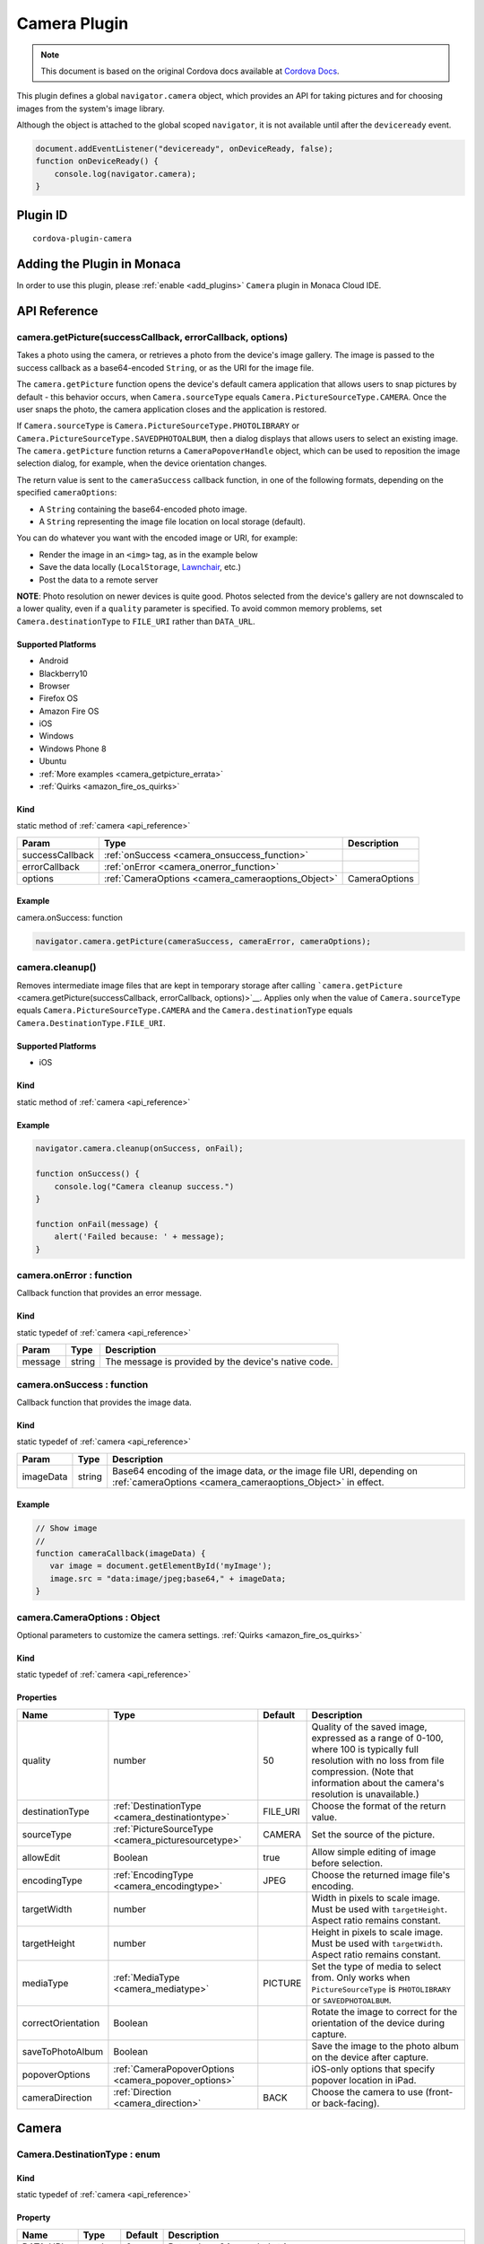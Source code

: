 .. raw:: html

   <!---
       Licensed to the Apache Software Foundation (ASF) under one
       or more contributor license agreements.  See the NOTICE file
       distributed with this work for additional information
       regarding copyright ownership.  The ASF licenses this file
       to you under the Apache License, Version 2.0 (the
       "License"); you may not use this file except in compliance
       with the License.  You may obtain a copy of the License at

         http://www.apache.org/licenses/LICENSE-2.0

       Unless required by applicable law or agreed to in writing,
       software distributed under the License is distributed on an
       "AS IS" BASIS, WITHOUT WARRANTIES OR CONDITIONS OF ANY
       KIND, either express or implied.  See the License for the
       specific language governing permissions and limitations
       under the License.
   -->

=======================================
Camera Plugin
=======================================

.. rst-class:: right-menu


.. raw:: html

  <div>
    <div  style="float: left;" align="left"><b>Tested Version: </b><a href="https://github.com/apache/cordova-plugin-camera/blob/master/RELEASENOTES.md#120-jun-17-2015">1.2.0</a></div>   
    <div align="right" style="float: right;"><b>Last Edited:</b> November 20th, 2015</div>
    <br/>
  </div>

.. note:: 
    
    This document is based on the original Cordova docs available at `Cordova Docs <https://github.com/apache/cordova-plugin-camera>`_.

This plugin defines a global ``navigator.camera`` object, which provides an API for taking pictures and for choosing images from the system's image library.

Although the object is attached to the global scoped ``navigator``, it is not available until after the ``deviceready`` event.

.. code-block:: javascript

    document.addEventListener("deviceready", onDeviceReady, false);
    function onDeviceReady() {
        console.log(navigator.camera);
    }

Plugin ID
=======================================

::
  
  cordova-plugin-camera


Adding the Plugin in Monaca
=======================================================

In order to use this plugin, please :ref:`enable <add_plugins>` ``Camera`` plugin in Monaca Cloud IDE.

.. _api_reference:

API Reference
=======================================================

camera.getPicture(successCallback, errorCallback, options) 
---------------------------------------------------------------------------------

Takes a photo using the camera, or retrieves a photo from the device's image gallery. The image is passed to the success callback as a base64-encoded ``String``, or as the URI for the image file.

The ``camera.getPicture`` function opens the device's default camera application that allows users to snap pictures by default - this behavior occurs, when ``Camera.sourceType`` equals ``Camera.PictureSourceType.CAMERA``. Once the user snaps the photo, the camera application closes and the application is restored.

If ``Camera.sourceType`` is ``Camera.PictureSourceType.PHOTOLIBRARY`` or ``Camera.PictureSourceType.SAVEDPHOTOALBUM``, then a dialog displays that allows users to select an existing image. The ``camera.getPicture`` function returns a ``CameraPopoverHandle`` object, which can be used to reposition the image selection dialog, for example, when the device orientation changes.

The return value is sent to the ``cameraSuccess`` callback function, in one of the following formats, depending on the specified ``cameraOptions``:

-  A ``String`` containing the base64-encoded photo image.

-  A ``String`` representing the image file location on local storage (default).

You can do whatever you want with the encoded image or URI, for example:

-  Render the image in an ``<img>`` tag, as in the example below

-  Save the data locally (``LocalStorage``, `Lawnchair <http://brianleroux.github.com/lawnchair/>`__, etc.)

-  Post the data to a remote server

**NOTE**: Photo resolution on newer devices is quite good. Photos selected from the device's gallery are not downscaled to a lower quality, even if a ``quality`` parameter is specified. To avoid common memory problems, set ``Camera.destinationType`` to ``FILE_URI`` rather than ``DATA_URL``.

Supported Platforms
~~~~~~~~~~~~~~~~~~~

- Android
- Blackberry10
- Browser
- Firefox OS
- Amazon Fire OS
- iOS
- Windows
- Windows Phone 8
- Ubuntu

-  :ref:`More examples <camera_getpicture_errata>`

-  :ref:`Quirks <amazon_fire_os_quirks>`

Kind
~~~~~~~~~~~~~~~~~~~

static method of :ref:`camera <api_reference>`

+-------------------+--------------------------------------------------------+-----------------+
| Param             | Type                                                   | Description     |
+===================+========================================================+=================+
| successCallback   | :ref:`onSuccess <camera_onsuccess_function>`           |                 |
+-------------------+--------------------------------------------------------+-----------------+
| errorCallback     | :ref:`onError <camera_onerror_function>`               |                 |
+-------------------+--------------------------------------------------------+-----------------+
| options           | :ref:`CameraOptions <camera_cameraoptions_Object>`     | CameraOptions   |
+-------------------+--------------------------------------------------------+-----------------+

Example
~~~~~~~~~~~~~~~~~~~

camera.onSuccess: function

.. code:: js

    navigator.camera.getPicture(cameraSuccess, cameraError, cameraOptions);


camera.cleanup()
---------------------------------------------------------------------------------

Removes intermediate image files that are kept in temporary storage after calling ```camera.getPicture`` <camera.getPicture(successCallback, errorCallback, options)>`__. Applies only when the value of ``Camera.sourceType`` equals ``Camera.PictureSourceType.CAMERA`` and the ``Camera.destinationType`` equals ``Camera.DestinationType.FILE_URI``.

Supported Platforms
~~~~~~~~~~~~~~~~~~~~~~~~~~~~~~~~~~~~~~

- iOS

Kind
~~~~~~~~~~~~~~~~~~~

static method of :ref:`camera <api_reference>`

Example
~~~~~~~~~~~~~~~~~~~

.. code:: js

    navigator.camera.cleanup(onSuccess, onFail);

    function onSuccess() {
        console.log("Camera cleanup success.")
    }

    function onFail(message) {
        alert('Failed because: ' + message);
    }

.. _camera_onerror_function:

camera.onError : function
---------------------------------------------------------------------------------

Callback function that provides an error message.

Kind
~~~~~~~~~~~~~~~~~~~

static typedef of :ref:`camera <api_reference>`

+-----------+----------+--------------------------------------------------------+
| Param     | Type     | Description                                            |
+===========+==========+========================================================+
| message   | string   | The message is provided by the device's native code.   |
+-----------+----------+--------------------------------------------------------+


.. _camera_onsuccess_function:

camera.onSuccess : function 
---------------------------------------------------------------------------------

Callback function that provides the image data.

Kind
~~~~~~~~~~~~~~~~~~~

static typedef of :ref:`camera <api_reference>`

+-------------+----------+--------------------------------------------------------------------------------------------------------------------------------------------+
| Param       | Type     | Description                                                                                                                                |
+=============+==========+============================================================================================================================================+
| imageData   | string   | Base64 encoding of the image data, *or* the image file URI, depending on :ref:`cameraOptions <camera_cameraoptions_Object>`  in effect.    |
+-------------+----------+--------------------------------------------------------------------------------------------------------------------------------------------+

Example
~~~~~~~~~~~~~~~~~~~

.. code:: js

    // Show image
    //
    function cameraCallback(imageData) {
       var image = document.getElementById('myImage');
       image.src = "data:image/jpeg;base64," + imageData;
    }


.. _camera_cameraoptions_Object:

camera.CameraOptions : Object 
-------------------------------------

Optional parameters to customize the camera settings. :ref:`Quirks <amazon_fire_os_quirks>`

Kind
~~~~~~~~~~~~~~~~~~~

static typedef of :ref:`camera <api_reference>`

Properties
~~~~~~~~~~~~~~~~~~~

+----------------------+----------------------------------------------------------------+-------------+---------------------------------------------------------------------------------------------------------------------------------------------------------------------------------------------------------------+
| Name                 | Type                                                           | Default     | Description                                                                                                                                                                                                   |
+======================+================================================================+=============+===============================================================================================================================================================================================================+
| quality              | number                                                         | 50          | Quality of the saved image, expressed as a range of 0-100, where 100 is typically full resolution with no loss from file compression. (Note that information about the camera's resolution is unavailable.)   |
+----------------------+----------------------------------------------------------------+-------------+---------------------------------------------------------------------------------------------------------------------------------------------------------------------------------------------------------------+
| destinationType      | :ref:`DestinationType <camera_destinationtype>`                | FILE\_URI   | Choose the format of the return value.                                                                                                                                                                        |
+----------------------+----------------------------------------------------------------+-------------+---------------------------------------------------------------------------------------------------------------------------------------------------------------------------------------------------------------+
| sourceType           | :ref:`PictureSourceType <camera_picturesourcetype>`            | CAMERA      | Set the source of the picture.                                                                                                                                                                                |
+----------------------+----------------------------------------------------------------+-------------+---------------------------------------------------------------------------------------------------------------------------------------------------------------------------------------------------------------+
| allowEdit            | Boolean                                                        | true        | Allow simple editing of image before selection.                                                                                                                                                               |
+----------------------+----------------------------------------------------------------+-------------+---------------------------------------------------------------------------------------------------------------------------------------------------------------------------------------------------------------+
| encodingType         | :ref:`EncodingType <camera_encodingtype>`                      | JPEG        | Choose the returned image file's encoding.                                                                                                                                                                    |
+----------------------+----------------------------------------------------------------+-------------+---------------------------------------------------------------------------------------------------------------------------------------------------------------------------------------------------------------+
| targetWidth          | number                                                         |             | Width in pixels to scale image. Must be used with ``targetHeight``. Aspect ratio remains constant.                                                                                                            |
+----------------------+----------------------------------------------------------------+-------------+---------------------------------------------------------------------------------------------------------------------------------------------------------------------------------------------------------------+
| targetHeight         | number                                                         |             | Height in pixels to scale image. Must be used with ``targetWidth``. Aspect ratio remains constant.                                                                                                            |
+----------------------+----------------------------------------------------------------+-------------+---------------------------------------------------------------------------------------------------------------------------------------------------------------------------------------------------------------+
| mediaType            | :ref:`MediaType <camera_mediatype>`                            | PICTURE     | Set the type of media to select from. Only works when ``PictureSourceType`` is ``PHOTOLIBRARY`` or ``SAVEDPHOTOALBUM``.                                                                                       |
+----------------------+----------------------------------------------------------------+-------------+---------------------------------------------------------------------------------------------------------------------------------------------------------------------------------------------------------------+
| correctOrientation   | Boolean                                                        |             | Rotate the image to correct for the orientation of the device during capture.                                                                                                                                 |
+----------------------+----------------------------------------------------------------+-------------+---------------------------------------------------------------------------------------------------------------------------------------------------------------------------------------------------------------+
| saveToPhotoAlbum     | Boolean                                                        |             | Save the image to the photo album on the device after capture.                                                                                                                                                |
+----------------------+----------------------------------------------------------------+-------------+---------------------------------------------------------------------------------------------------------------------------------------------------------------------------------------------------------------+
| popoverOptions       | :ref:`CameraPopoverOptions <camera_popover_options>`           |             | iOS-only options that specify popover location in iPad.                                                                                                                                                       |
+----------------------+----------------------------------------------------------------+-------------+---------------------------------------------------------------------------------------------------------------------------------------------------------------------------------------------------------------+
| cameraDirection      | :ref:`Direction <camera_direction>`                            | BACK        | Choose the camera to use (front- or back-facing).                                                                                                                                                             |
+----------------------+----------------------------------------------------------------+-------------+---------------------------------------------------------------------------------------------------------------------------------------------------------------------------------------------------------------+


Camera
=========================================

.. _camera_destinationtype:

Camera.DestinationType : enum
---------------------------------------------------------------------------------

Kind
~~~~~~~~~~~~~~~~~~~

static typedef of :ref:`camera <api_reference>`

Property
~~~~~~~~~~~~~~~~~~~

+-----------+----------+--------+--------------------------------------------------------------------------+
| Name      | Type     | Default| Description                                                              |
+===========+==========+========+==========================================================================+
| DATA_URL  | number   | 0      | Return base64 encoded string                                             |
+-----------+----------+--------+--------------------------------------------------------------------------+
| FILE_URI  | number   | 1      | Return file uri (content://media/external/images/media/2 for Android)    |
+-----------+----------+--------+--------------------------------------------------------------------------+
| NATIVE_URI| number   | 2      | Return native uri (eg. asset-library://... for iOS)                      |
+-----------+----------+--------+--------------------------------------------------------------------------+

.. _camera_encodingtype:

Camera.EncodingType : enum
---------------------------------------------------------------------------------

Kind
~~~~~~~~~~~~~~~~~~~

static typedef of :ref:`camera <api_reference>`

Property
~~~~~~~~~~~~~~~~~~~

+-----------+----------+--------+-----------------------------+
| Name      | Type     | Default| Description                 |
+===========+==========+========+=============================+
| JPEG      | number   | 0      | Return JPEG encoded image   |
+-----------+----------+--------+-----------------------------+
| PNG       | number   | 1      | Return PNG encoded image    |
+-----------+----------+--------+-----------------------------+


.. _camera_mediatype:

Camera.MediaType : enum
---------------------------------------------------------------------------------

Kind
~~~~~~~~~~~~~~~~~~~

static typedef of :ref:`camera <api_reference>`

Property
~~~~~~~~~~~~~~~~~~~

+-----------+----------+--------+---------------------------------------------------------------------------------------------------+
| Name      | Type     | Default| Description                                                                                       |
+===========+==========+========+===================================================================================================+
| PICTURE   | number   | 0      | Allow selection of still pictures only. DEFAULT. Will return format specified via DestinationType |
+-----------+----------+--------+---------------------------------------------------------------------------------------------------+
| VIDEO     | number   | 1      | Allow selection of video only, ONLY RETURNS URL                                                   |
+-----------+----------+--------+---------------------------------------------------------------------------------------------------+
| ALLMEDIA  | number   | 2      | Allow selection from all media types                                                              |
+-----------+----------+--------+---------------------------------------------------------------------------------------------------+

.. _camera_picturesourcetype:

Camera.PictureSourceType : enum
---------------------------------------------------------------------------------

Kind
~~~~~~~~~~~~~~~~~~~

static typedef of :ref:`camera <api_reference>`

Property
~~~~~~~~~~~~~~~~~~~

+----------------+----------+-------------+-------------------------------------------------------------------------+
| Name           | Type     | Default     | Description                                                             |
+================+==========+=============+=========================================================================+
| PHOTOLIBRARY   | number   | 0           | Choose image from picture library (same as SAVEDPHOTOALBUM for Android) |
+----------------+----------+-------------+-------------------------------------------------------------------------+
| CAMERA         | number   | 1           | Take picture from camera                                                |
+----------------+----------+-------------+-------------------------------------------------------------------------+
| SAVEDPHOTOALBUM| number   | 2           | Choose image from picture library (same as PHOTOLIBRARY for Android)    |
+----------------+----------+-------------+-------------------------------------------------------------------------+

.. _camera_popover_arrow_direction:

Camera.PopoverArrowDirection : enum
---------------------------------------------------------------------------------

Matches iOS UIPopoverArrowDirection constants to specify arrow location on popover.

Kind
~~~~~~~~~~~~~~~~~~~

static typedef of :ref:`camera <api_reference>`

Property
~~~~~~~~~~~~~~~~~~~

+-------------+----------+----------+
| Name        | Type     | Default  |
+=============+==========+==========+
| ARROW_UP    | number   | 0        |
+-------------+----------+----------+
| ARROW_DOWN  | number   | 2        |
+-------------+----------+----------+
| ARROW_LEFT  | number   | 4        |
+-------------+----------+----------+
| ARROW_RIGHT | number   | 8        |
+-------------+----------+----------+
| ARROW_ANY   | number   | 15       |
+-------------+----------+----------+

.. _camera_direction:

Camera.Direction : enum
---------------------------------------------------------------------------------

Kind
~~~~~~~~~~~~~~~~~~~

static typedef of :ref:`camera <api_reference>`

Property
~~~~~~~~~~~~~~~~~~~

+-----------+----------+-----------+-----------------------------+
| Name      | Type     |   Default | Description                 |
+===========+==========+===========+=============================+
| BACK      | number   |   0       | Use the back-facing camera  |
+-----------+----------+-----------+-----------------------------+
| FRONT     | number   |   1       | Use the front-facing camera |
+-----------+----------+-----------+-----------------------------+

.. _camera_popover_options:

CameraPopoverOptions 
-----------------------------

iOS-only parameters that specify the anchor element location and arrow direction of the popover when selecting images from an iPad's library or album. Note that the size of the popover may change to adjust to the direction of the arrow and orientation of the screen. Make sure to account for orientation changes when specifying the anchor element location.

+--------------+------------------------------------------------------------------------+--------------+------------------------------------------------------------------------------+
| Param        | Type                                                                   | Default      | Description                                                                  |
+==============+========================================================================+==============+==============================================================================+
| [x]          | Number                                                                 | 0            | x pixel coordinate of screen element onto which to anchor the popover.       |
+--------------+------------------------------------------------------------------------+--------------+------------------------------------------------------------------------------+
| [y]          | Number                                                                 | 32           | y pixel coordinate of screen element onto which to anchor the popover.       |
+--------------+------------------------------------------------------------------------+--------------+------------------------------------------------------------------------------+
| [width]      | Number                                                                 | 320          | width, in pixels, of the screen element onto which to anchor the popover.    |
+--------------+------------------------------------------------------------------------+--------------+------------------------------------------------------------------------------+
| [height]     | Number                                                                 | 480          | height, in pixels, of the screen element onto which to anchor the popover.   |
+--------------+------------------------------------------------------------------------+--------------+------------------------------------------------------------------------------+
| [arrowDir]   | :ref:`PopoverArrowDirection <camera_popover_arrow_direction>`          | ARROW\_ANY   | Direction the arrow on the popover should point.                             |
+--------------+------------------------------------------------------------------------+--------------+------------------------------------------------------------------------------+

.. _camera_popover_handle:

CameraPopoverHandle
-----------------------------

A handle to an image picker popover.

Supported Platforms
~~~~~~~~~~~~~~~~~~~~~~~~~~~~~~~~~~~~~~

- iOS

Example
~~~~~~~~~~~~~~~~~~~~~~~~~~~~~~~~~~~~~~

::

    var cameraPopoverHandle = navigator.camera.getPicture(onSuccess, onFail,
    { 
        destinationType: Camera.DestinationType.FILE_URI,
        sourceType: Camera.PictureSourceType.PHOTOLIBRARY,
        popoverOptions: new CameraPopoverOptions(300, 300, 100, 100, Camera.PopoverArrowDirection.ARROW_ANY)
    });

    // Reposition the popover if the orientation changes.
    window.onorientationchange = function() {
        var cameraPopoverOptions = new CameraPopoverOptions(0, 0, 100, 100, Camera.PopoverArrowDirection.ARROW_ANY);
        cameraPopoverHandle.setPosition(cameraPopoverOptions);
    }


.. _camera_getpicture_errata:

``camera.getPicture`` Errata
-----------------------------------

Example 
~~~~~~~~~~~~~~~~~~~

Take a photo and retrieve it as a base64-encoded image:

::

    navigator.camera.getPicture(onSuccess, onFail, { quality: 50,
        destinationType: Camera.DestinationType.DATA_URL
    });

    function onSuccess(imageData) {
        var image = document.getElementById('myImage');
        image.src = "data:image/jpeg;base64," + imageData;
    }

    function onFail(message) {
        alert('Failed because: ' + message);
    }

Take a photo and retrieve the image's file location:

::

    navigator.camera.getPicture(onSuccess, onFail, { quality: 50,
        destinationType: Camera.DestinationType.FILE_URI });

    function onSuccess(imageURI) {
        var image = document.getElementById('myImage');
        image.src = imageURI;
    }

    function onFail(message) {
        alert('Failed because: ' + message);
    }

Preferences (iOS)
~~~~~~~~~~~~~~~~~~~

**CameraUsesGeolocation** (boolean, defaults to false). For capturing JPEGs, set to true to get geolocation data in the EXIF header. This will trigger a request for geolocation permissions if set to true.

   ::

       <preference name="CameraUsesGeolocation" value="false" />

.. _amazon_fire_os_quirks:

Amazon Fire OS Quirks 
~~~~~~~~~~~~~~~~~~~~~~~~~~~~~~~~~~~~~~

Amazon Fire OS uses intents to launch the camera activity on the device to capture images, and on phones with low memory, the Cordova activity may be killed. In this scenario, the image may not appear when the cordova activity is restored.

.. _android_quirks:

Android Quirks
~~~~~~~~~~~~~~~~~~~~~~~~~~~~~~~~~~~~~~

Android uses intents to launch the camera activity on the device to capture images, and on phones with low memory, the Cordova activity may be killed. In this scenario, the image may not appear when the Cordova activity is restored.

Browser Quirks
~~~~~~~~~~~~~~~~~~~~~~~~~~~~~~~~~~~~~~

Can only return photos as base64-encoded image.

.. _firefox_os_quirks:

Firefox OS Quirks
~~~~~~~~~~~~~~~~~~~~~~~~~~~~~~~~~~~~~~

Camera plugin is currently implemented using `Web Activities <https://hacks.mozilla.org/2013/01/introducing-web-activities/>`__.

iOS Quirks
~~~~~~~~~~~~~~~~~~~~~~~~~~~~~~~~~~~~~~

Including a JavaScript ``alert()`` in either of the callback functions can cause problems. Wrap the alert within a ``setTimeout()`` to allow the iOS image picker or popover to fully close before the alert displays:

::

    setTimeout(function() {
        // do your thing here!
    }, 0);

Windows Phone 7 Quirks
~~~~~~~~~~~~~~~~~~~~~~~~~~~~~~~~~~~~~~

Invoking the native camera application while the device is connected via Zune does not work, and triggers an error callback.

Tizen Quirks
~~~~~~~~~~~~~~~~~~~

Tizen only supports a ``destinationType`` of ``Camera.DestinationType.FILE_URI`` and a ``sourceType`` of ``Camera.PictureSourceType.PHOTOLIBRARY``.

``CameraOptions`` Errata 
-------------------------

Amazon Fire OS Quirks
~~~~~~~~~~~~~~~~~~~~~~~~~~~~~~~~~~~~~~


-  Any ``cameraDirection`` value results in a back-facing photo.

-  Ignores the ``allowEdit`` parameter.

-  ``Camera.PictureSourceType.PHOTOLIBRARY`` and ``Camera.PictureSourceType.SAVEDPHOTOALBUM`` both display the same photo album.

Android Quirks
~~~~~~~~~~~~~~~~~~~~~~~~~~~~~~~~~~~~~~


-  Any ``cameraDirection`` value results in a back-facing photo.

-  **``allowEdit`` is unpredictable on Android and it should not be used!** The Android implementation of this plugin tries to find and use an application on the user's device to do image cropping. The plugin has no control over what application the user selects to perform the image cropping and it is very possible that the user could choose an incompatible option and cause the plugin to fail. This sometimes works because most devices come with an application that handles cropping in a way that is compatible with this plugin (Google Plus Photos), but it is unwise to rely on that being the case. If image editing is essential to your application, consider seeking a third party library or plugin that provides its own image editing utility for a more robust solution.

-  ``Camera.PictureSourceType.PHOTOLIBRARY`` and ``Camera.PictureSourceType.SAVEDPHOTOALBUM`` both display the same photo album.

-  Ignores the ``encodingType`` parameter if the image is unedited (i.e. ``quality`` is 100, ``correctOrientation`` is false, and no ``targetHeight`` or ``targetWidth`` are specified). The ``CAMERA`` source will always return the JPEG file given by the native camera and the ``PHOTOLIBRARY`` and ``SAVEDPHOTOALBUM`` sources will return the selected file in its existing encoding.

BlackBerry 10 Quirks
~~~~~~~~~~~~~~~~~~~~~~~~~~~~~~~~~~~~~~


-  Ignores the ``quality`` parameter.

-  Ignores the ``allowEdit`` parameter.

-  ``Camera.MediaType`` is not supported.

-  Ignores the ``correctOrientation`` parameter.

-  Ignores the ``cameraDirection`` parameter.

Firefox OS Quirks
~~~~~~~~~~~~~~~~~~~~~~~~~~~~~~~~~~~~~~


-  Ignores the ``quality`` parameter.

-  ``Camera.DestinationType`` is ignored and equals ``1`` (image file URI)

-  Ignores the ``allowEdit`` parameter.

-  Ignores the ``PictureSourceType`` parameter (user chooses it in a dialog window)

-  Ignores the ``encodingType``

-  Ignores the ``targetWidth`` and ``targetHeight``

-  ``Camera.MediaType`` is not supported.

-  Ignores the ``correctOrientation`` parameter.

-  Ignores the ``cameraDirection`` parameter.

iOS Quirks
~~~~~~~~~~~~~~~~~~~~~~~~~~~~~~~~~~~~~~


-  When using ``destinationType.FILE_URI``, photos are saved in the application's temporary directory. The contents of the application's temporary directory is deleted when the application ends.

-  When using ``destinationType.NATIVE_URI`` and ``sourceType.CAMERA``, photos are saved in the saved photo album regardless on the value of ``saveToPhotoAlbum`` parameter.

Tizen Quirks
~~~~~~~~~~~~~~~~~~~~~~~~~~~~~~~~~~~~~~


-  options not supported

-  always returns a FILE URI

Windows Phone 7 and 8 Quirks
~~~~~~~~~~~~~~~~~~~~~~~~~~~~~~~~~~~~~~


-  Ignores the ``allowEdit`` parameter.

-  Ignores the ``correctOrientation`` parameter.

-  Ignores the ``cameraDirection`` parameter.

-  Ignores the ``saveToPhotoAlbum`` parameter. IMPORTANT: All images taken with the wp7/8 cordova camera API are always copied to the phone's camera roll. Depending on the user's settings, this could also mean the image is auto-uploaded to their OneDrive. This could potentially mean the image is available to a wider audience than your app intended. If this a blocker for your application, you will need to implement the CameraCaptureTask as documented on msdn : http://msdn.microsoft.com/en-us/library/windowsphone/develop/hh394006.aspx You may also comment or up-vote the related issue in the `issue tracker <https://issues.apache.org/jira/browse/CB-2083>`__

-  Ignores the ``mediaType`` property of ``cameraOptions`` as the Windows Phone SDK does not provide a way to choose videos from PHOTOLIBRARY.


.. seealso::

  *See Also*

  - :ref:`third_party_cordova_index`
  - :ref:`cordova_core_plugins`
